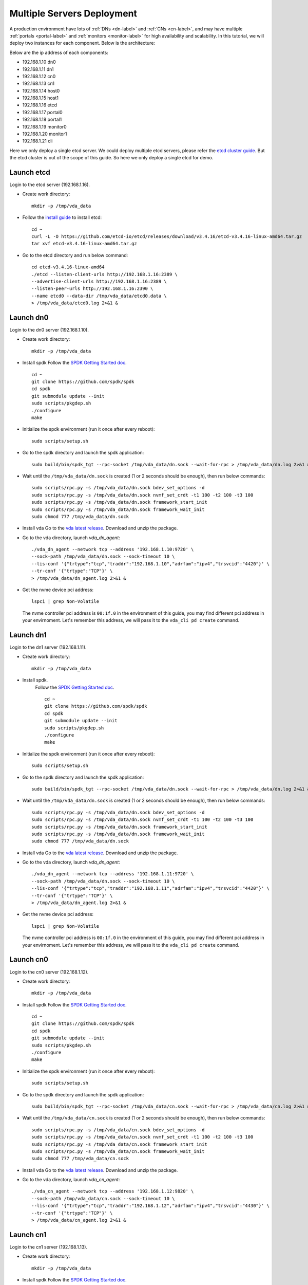 Multiple Servers Deployment
===========================

A production environment have lots of :ref:`DNs <dn-label>` and
:ref:`CNs <cn-label>`, and may have multiple :ref:`portals <portal-label>`
and  :ref:`monitors <monitor-label>` for high availability and
scalability. In this tutorial, we will deploy two instances for each
component. Below is the architecture:

.. image:: /images/multiple_servers_deployment.png

Below are the ip address of each components:

* 192.168.1.10 dn0
* 192.168.1.11 dn1
* 192.168.1.12 cn0
* 192.168.1.13 cn1
* 192.168.1.14 host0
* 192.168.1.15 host1
* 192.168.1.16 etcd
* 192.168.1.17 portal0
* 192.168.1.18 portal1
* 192.168.1.19 monitor0
* 192.168.1.20 monitor1
* 192.168.1.21 cli

Here we only deploy a single etcd server. We could deploy multiple
etcd servers, please refer the `etcd cluster guide <https://etcd.io/docs/v3.4/op-guide/clustering/>`_.
But the etcd cluster is out of the scope of this guide. So here we
only deploy a single etcd for demo.

Launch etcd
^^^^^^^^^^^
Login to the etcd server (192.168.1.16).

* Create work directory::

    mkdir -p /tmp/vda_data

* Follow the `install guide <https://etcd.io/docs/v3.4/install/>`_ to
  install etcd::

    cd ~
    curl -L -O https://github.com/etcd-io/etcd/releases/download/v3.4.16/etcd-v3.4.16-linux-amd64.tar.gz
    tar xvf etcd-v3.4.16-linux-amd64.tar.gz

* Go to the etcd directory and run below command::

    cd etcd-v3.4.16-linux-amd64
    ./etcd --listen-client-urls http://192.168.1.16:2389 \
    --advertise-client-urls http://192.168.1.16:2389 \
    --listen-peer-urls http://192.168.1.16:2390 \
    --name etcd0 --data-dir /tmp/vda_data/etcd0.data \
    > /tmp/vda_data/etcd0.log 2>&1 &

Launch dn0
^^^^^^^^^^
Login to the dn0 server (192.168.1.10).

* Create work directory::

    mkdir -p /tmp/vda_data

* Install spdk
  Follow the `SPDK Getting Started doc <https://spdk.io/doc/getting_started.html>`_.
  ::
     
     cd ~
     git clone https://github.com/spdk/spdk
     cd spdk
     git submodule update --init
     sudo scripts/pkgdep.sh
     ./configure
     make

* Initialize the spdk environment (run it once after every reboot)::

    sudo scripts/setup.sh

* Go to the spdk directory and launch the spdk application::

    sudo build/bin/spdk_tgt --rpc-socket /tmp/vda_data/dn.sock --wait-for-rpc > /tmp/vda_data/dn.log 2>&1 &

* Wait until the ``/tmp/vda_data/dn.sock`` is created (1 or 2 seconds
  should be enough), then run below commands::

    sudo scripts/rpc.py -s /tmp/vda_data/dn.sock bdev_set_options -d
    sudo scripts/rpc.py -s /tmp/vda_data/dn.sock nvmf_set_crdt -t1 100 -t2 100 -t3 100
    sudo scripts/rpc.py -s /tmp/vda_data/dn.sock framework_start_init
    sudo scripts/rpc.py -s /tmp/vda_data/dn.sock framework_wait_init
    sudo chmod 777 /tmp/vda_data/dn.sock

* Install vda
  Go to the `vda latest release <https://github.com/virtual-disk-array/vda/releases/latest>`_.
  Download and unzip the package.

* Go to the vda directory, launch `vda_dn_agent`::

    ./vda_dn_agent --network tcp --address '192.168.1.10:9720' \
    --sock-path /tmp/vda_data/dn.sock --sock-timeout 10 \
    --lis-conf '{"trtype":"tcp","traddr":"192.168.1.10","adrfam":"ipv4","trsvcid":"4420"}' \
    --tr-conf '{"trtype":"TCP"}' \
    > /tmp/vda_data/dn_agent.log 2>&1 &

* Get the nvme device pci address::

    lspci | grep Non-Volatile

  The nvme controller pci address is ``00:1f.0`` in the environment of
  this guide, you may find different pci address in your
  envirnoment. Let's remember this address, we will pass it to the
  ``vda_cli pd create`` command.

Launch dn1
^^^^^^^^^^
Login to the dn1 server (192.168.1.11).

* Create work directory::

    mkdir -p /tmp/vda_data

* Install spdk.
    Follow the `SPDK Getting Started doc <https://spdk.io/doc/getting_started.html>`_.
    ::

       cd ~
       git clone https://github.com/spdk/spdk
       cd spdk
       git submodule update --init
       sudo scripts/pkgdep.sh
       ./configure
       make

* Initialize the spdk environment (run it once after every reboot)::

    sudo scripts/setup.sh

* Go to the spdk directory and launch the spdk application::

    sudo build/bin/spdk_tgt --rpc-socket /tmp/vda_data/dn.sock --wait-for-rpc > /tmp/vda_data/dn.log 2>&1 &

* Wait until the ``/tmp/vda_data/dn.sock`` is created (1 or 2 seconds
  should be enough), then run below commands::

    sudo scripts/rpc.py -s /tmp/vda_data/dn.sock bdev_set_options -d
    sudo scripts/rpc.py -s /tmp/vda_data/dn.sock nvmf_set_crdt -t1 100 -t2 100 -t3 100
    sudo scripts/rpc.py -s /tmp/vda_data/dn.sock framework_start_init
    sudo scripts/rpc.py -s /tmp/vda_data/dn.sock framework_wait_init
    sudo chmod 777 /tmp/vda_data/dn.sock

* Install vda
  Go to the `vda latest release <https://github.com/virtual-disk-array/vda/releases/latest>`_.
  Download and unzip the package.

* Go to the vda directory, launch `vda_dn_agent`::

    ./vda_dn_agent --network tcp --address '192.168.1.11:9720' \
    --sock-path /tmp/vda_data/dn.sock --sock-timeout 10 \
    --lis-conf '{"trtype":"tcp","traddr":"192.168.1.11","adrfam":"ipv4","trsvcid":"4420"}' \
    --tr-conf '{"trtype":"TCP"}' \
    > /tmp/vda_data/dn_agent.log 2>&1 &

* Get the nvme device pci address::

    lspci | grep Non-Volatile

  The nvme controller pci address is ``00:1f.0`` in the environment of
  this guide, you may find different pci address in your
  envirnoment. Let's remember this address, we will pass it to the
  ``vda_cli pd create`` command.

Launch cn0
^^^^^^^^^^
Login to the cn0 server (192.168.1.12).

* Create work directory::

    mkdir -p /tmp/vda_data

* Install spdk
  Follow the `SPDK Getting Started doc <https://spdk.io/doc/getting_started.html>`_.
  ::

     cd ~
     git clone https://github.com/spdk/spdk
     cd spdk
     git submodule update --init
     sudo scripts/pkgdep.sh
     ./configure
     make

* Initialize the spdk environment (run it once after every reboot)::

    sudo scripts/setup.sh

* Go to the spdk directory and launch the spdk application::

    sudo build/bin/spdk_tgt --rpc-socket /tmp/vda_data/cn.sock --wait-for-rpc > /tmp/vda_data/cn.log 2>&1 &

* Wait until the ``/tmp/vda_data/cn.sock`` is created (1 or 2 seconds
  should be enough), then run below commands::

    sudo scripts/rpc.py -s /tmp/vda_data/cn.sock bdev_set_options -d
    sudo scripts/rpc.py -s /tmp/vda_data/cn.sock nvmf_set_crdt -t1 100 -t2 100 -t3 100
    sudo scripts/rpc.py -s /tmp/vda_data/cn.sock framework_start_init
    sudo scripts/rpc.py -s /tmp/vda_data/cn.sock framework_wait_init
    sudo chmod 777 /tmp/vda_data/cn.sock

* Install vda
  Go to the `vda latest release <https://github.com/virtual-disk-array/vda/releases/latest>`_.
  Download and unzip the package.

* Go to the vda directory, launch `vda_cn_agent`::

    ./vda_cn_agent --network tcp --address '192.168.1.12:9820' \
    --sock-path /tmp/vda_data/cn.sock --sock-timeout 10 \
    --lis-conf '{"trtype":"tcp","traddr":"192.168.1.12","adrfam":"ipv4","trsvcid":"4430"}' \
    --tr-conf '{"trtype":"TCP"}' \
    > /tmp/vda_data/cn_agent.log 2>&1 &

Launch cn1
^^^^^^^^^^
Login to the cn1 server (192.168.1.13).

* Create work directory::

    mkdir -p /tmp/vda_data

* Install spdk
  Follow the `SPDK Getting Started doc <https://spdk.io/doc/getting_started.html>`_.
  ::

     cd ~
     git clone https://github.com/spdk/spdk
     cd spdk
     git submodule update --init
     sudo scripts/pkgdep.sh
     ./configure
     make

* Initialize the spdk environment (run it once after every reboot)::

    sudo scripts/setup.sh

* Go to the spdk directory and launch the spdk application::

    sudo build/bin/spdk_tgt --rpc-socket /tmp/vda_data/cn.sock --wait-for-rpc > /tmp/vda_data/cn.log 2>&1 &

* Wait until the ``/tmp/vda_data/cn.sock`` is created (1 or 2 seconds
  should be enough), then run below commands::

    sudo scripts/rpc.py -s /tmp/vda_data/cn.sock bdev_set_options -d
    sudo scripts/rpc.py -s /tmp/vda_data/cn.sock nvmf_set_crdt -t1 100 -t2 100 -t3 100
    sudo scripts/rpc.py -s /tmp/vda_data/cn.sock framework_start_init
    sudo scripts/rpc.py -s /tmp/vda_data/cn.sock framework_wait_init
    sudo chmod 777 /tmp/vda_data/cn.sock

* Install vda
  Go to the `vda latest release <https://github.com/virtual-disk-array/vda/releases/latest>`_.
  Download and unzip the package.

* Go to the vda directory, launch `vda_cn_agent`::

    ./vda_cn_agent --network tcp --address '192.168.1.13:9820' \
    --sock-path /tmp/vda_data/cn.sock --sock-timeout 10 \
    --lis-conf '{"trtype":"tcp","traddr":"192.168.1.13","adrfam":"ipv4","trsvcid":"4430"}' \
    --tr-conf '{"trtype":"TCP"}' \
    > /tmp/vda_data/cn_agent.log 2>&1 &

Launch portal0
^^^^^^^^^^^^^^
Login to the portal0 server (192.168.1.17).

* Create work directory::

    mkdir -p /tmp/vda_data

* Install vda
  Go to the `vda latest release <https://github.com/virtual-disk-array/vda/releases/latest>`_.
  Download and unzip the package.

* Go to the vda directory, launch `vda_portal`::

    ./vda_portal --portal-address '192.168.1.17:9520' --portal-network tcp \
    --etcd-endpoints 192.168.1.16:2389 \
    > /tmp/vda_data/portal.log 2>&1 &

Launch portal1
^^^^^^^^^^^^^^
Login to the portal1 server (192.168.1.18).

* Create work directory::

    mkdir -p /tmp/vda_data

* Install vda
  Go to the `vda latest release <https://github.com/virtual-disk-array/vda/releases/latest>`_.
  Download and unzip the package.

* Go to the vda directory, launch `vda_portal`::

    ./vda_portal --portal-address '192.168.1.18:9520' --portal-network tcp \
    --etcd-endpoints 192.168.1.16:2389 \
    > /tmp/vda_data/portal.log 2>&1 &

Launch monitor0
^^^^^^^^^^^^^^^
Login to the monitor0 server (192.168.1.19).

* Create work directory::

    mkdir -p /tmp/vda_data

* Install vda
  Go to the `vda latest release <https://github.com/virtual-disk-array/vda/releases/latest>`_.
  Download and unzip the package.

* Go to the vda directory, launch `vda_monitor`::

    ./vda_monitor --etcd-endpoints 192.168.1.16:2389 \
    > /tmp/vda_data/monitor.log 2>&1 &

Launch monitor1
^^^^^^^^^^^^^^^
Login to the monitor0 server (192.168.1.20).

* Create work directory::

    mkdir -p /tmp/vda_data

* Install vda
  Go to the `vda latest release <https://github.com/virtual-disk-array/vda/releases/latest>`_.
  Download and unzip the package.

* Go to the vda directory, launch `vda_monitor`::

    ./vda_monitor --etcd-endpoints 192.168.1.16:2389 \
    > /tmp/vda_data/monitor.log 2>&1 &

Operate the VDA cluster
^^^^^^^^^^^^^^^^^^^^^^^
Login to the cli server (192.168.1.21)

* Install vda
  Go to the `vda latest release <https://github.com/virtual-disk-array/vda/releases/latest>`_.
  Download and unzip the package. Then go to the vda directory.

* Create dn0::

    ./vda_cli --portal-addr 192.168.1.17:9520 dn create --sock-addr 192.168.1.10:9720 \
    --tr-type tcp --tr-addr 192.168.1.10 --adr-fam ipv4 --tr-svc-id 4420

* Create the pd on dn0::

    ./vda_cli --portal-addr 192.168.1.17:9520 pd create --sock-addr 192.168.1.10:9720 --pd-name pd0 \
    --bdev-type-key nvme --bdev-type-value 00:1f.0

* Create dn1::

    ./vda_cli --portal-addr 192.168.1.17:9520 dn create --sock-addr 192.168.1.11:9720 \
    --tr-type tcp --tr-addr 192.168.1.11 --adr-fam ipv4 --tr-svc-id 4420

* Create the pd on dn1::

    ./vda_cli --portal-addr 192.168.1.17:9520 pd create --sock-addr 192.168.1.11:9720 --pd-name pd1 \
    --bdev-type-key nvme --bdev-type-value 00:1f.0

* Create cn0::

    ./vda_cli --portal-addr 192.168.1.17:9520 cn create --sock-addr 192.168.1.12:9820 \
    --tr-type tcp --tr-addr 192.168.1.12 --adr-fam ipv4 --tr-svc-id 4430

* Create cn1::

    ./vda_cli --portal-addr 192.168.1.17:9520 cn create --sock-addr 192.168.1.13:9820 \
    --tr-type tcp --tr-addr 192.168.1.13 --adr-fam ipv4 --tr-svc-id 4430

* Create dn0::

    ./vda_cli --portal-addr 192.168.1.17:9520 da create --da-name da0 --size-mb 512 --physical-size-mb 512 \
    --cntlr-cnt 2 --strip-cnt 2 --strip-size-kb 64

* Export dn0 to host0::

    ./vda_cli --portal-addr 192.168.1.17:9520 exp create --da-name da0 --exp-name exp0a \
    --initiator-nqn nqn.2016-06.io.spdk:host0

* Get the NVMeOF information of exp0a::

    ./vda_cli --portal-addr 192.168.1.17:9520 exp get --da-name da0 --exp-name exp0a

  The ``exp get`` output::

    {
      "reply_info": {
        "req_id": "ed50fb8d-1b03-4558-b4c3-b2df97887a6a",
        "reply_msg": "succeed"
      },
      "exporter": {
        "exp_id": "2e1e29cbc2a547e8a05fb40f052f4eca",
        "exp_name": "exp0a",
        "initiator_nqn": "nqn.2016-06.io.spdk:host0",
        "target_nqn": "nqn.2016-06.io.vda:exp-da0-exp0a",
        "serial_number": "c5e94c313982b7e362dd",
        "model_number": "VDA_CONTROLLER",
        "exp_info_list": [
          {
            "nvmf_listener": {
              "tr_type": "tcp",
              "adr_fam": "ipv4",
              "tr_addr": "192.168.1.12",
              "tr_svc_id": "4430"
            },
            "err_info": {
              "timestamp": "2021-07-05 18:13:16.010920244 +0000 UTC"
            }
          },
          {
            "cntlr_idx": 1,
            "nvmf_listener": {
              "tr_type": "tcp",
              "adr_fam": "ipv4",
              "tr_addr": "192.168.1.13",
              "tr_svc_id": "4430"
            },
            "err_info": {
              "timestamp": "2021-07-05 18:13:16.133520401 +0000 UTC"
            }
          }
        ]
      }
    }


* Create dn1::

    ./vda_cli --portal-addr 192.168.1.17:9520 da create --da-name da1 --size-mb 1024 --physical-size-mb 1024 \
    --cntlr-cnt 2 --strip-cnt 2 --strip-size-kb 64

* Export da1 to host1::

    ./vda_cli --portal-addr 192.168.1.17:9520 exp create --da-name da1 --exp-name exp1a \
    --initiator-nqn nqn.2016-06.io.spdk:host1

* Get the NVMeOF information of exp1a::

    ./vda_cli --portal-addr 192.168.1.17:9520 exp get --da-name da1 --exp-name exp1a

  The ``exp get`` output::

    {
      "reply_info": {
        "req_id": "09c402b9-2522-41e6-b3c3-c2a64cefd87a",
        "reply_msg": "succeed"
      },
      "exporter": {
        "exp_id": "00c468db67444114bb65f632306dc024",
        "exp_name": "exp1a",
        "initiator_nqn": "nqn.2016-06.io.spdk:host1",
        "target_nqn": "nqn.2016-06.io.vda:exp-da1-exp1a",
        "serial_number": "8ddbe95dfec0e8d10e27",
        "model_number": "VDA_CONTROLLER",
        "exp_info_list": [
          {
            "nvmf_listener": {
              "tr_type": "tcp",
              "adr_fam": "ipv4",
              "tr_addr": "192.168.1.12",
              "tr_svc_id": "4430"
            },
            "err_info": {
              "timestamp": "2021-07-05 18:15:17.467799609 +0000 UTC"
            }
          },
          {
            "cntlr_idx": 1,
            "nvmf_listener": {
              "tr_type": "tcp",
              "adr_fam": "ipv4",
              "tr_addr": "192.168.1.13",
              "tr_svc_id": "4430"
            },
            "err_info": {
              "timestamp": "2021-07-05 18:15:17.630510608 +0000 UTC"
            }
          }
        ]
      }
    }


Connect to da0/exp0a from host0
^^^^^^^^^^^^^^^^^^^^^^^^^^^^^^^
Login to host0 (192.168.1.14)

* Make sure nvme-tcp kernel module is inserted::

    sudo modprobe nvme-tcp

* Make sure nvme-cli is installed, e.g. on ubutun system::

    sudo apt install -y nvme-cli

* Connect to the two cntlrs of dn0/exp0a::

    sudo nvme connect -t tcp -n nqn.2016-06.io.vda:exp-da0-exp0a -a 192.168.1.12 -s 4430 --hostnqn nqn.2016-06.io.spdk:host0
    sudo nvme connect -t tcp -n nqn.2016-06.io.vda:exp-da0-exp0a -a 192.168.1.13 -s 4430 --hostnqn nqn.2016-06.io.spdk:host0

* Create a filesystem on the da0 and create a file on it::

    sudo mkfs.ext4 /dev/disk/by-id/nvme-VDA_CONTROLLER_c5e94c313982b7e362dd
    sudo mount /dev/disk/by-id/nvme-VDA_CONTROLLER_c5e94c313982b7e362dd /mnt
    sudo touch /mnt/foo

* Umount the filesystem and disconnect the da0 from dn0/exp0a::

    sudo umount /mnt
    sudo nvme disconnect -n nqn.2016-06.io.vda:exp-da0-exp0a

Connect to da1/exp1a from host1
^^^^^^^^^^^^^^^^^^^^^^^^^^^^^^^
Login to host1 (192.168.1.15)

* Make sure nvme-tcp kernel module is inserted::

    sudo modprobe nvme-tcp

* Make sure nvme-cli is installed, e.g. on ubutun system::

    sudo apt install -y nvme-cli

* Connect to the two cntlrs of dn0/exp0a::

    sudo nvme connect -t tcp -n nqn.2016-06.io.vda:exp-da1-exp1a -a 192.168.1.12 -s 4430 --hostnqn nqn.2016-06.io.spdk:host1
    sudo nvme connect -t tcp -n nqn.2016-06.io.vda:exp-da1-exp1a -a 192.168.1.13 -s 4430 --hostnqn nqn.2016-06.io.spdk:host1

* access the dn0/exp0a::

    sudo parted /dev/disk/by-id/nvme-VDA_CONTROLLER_8ddbe95dfec0e8d10e27 print

* disconnect from dn0/exp0a::

    sudo nvme disconnect -n nqn.2016-06.io.vda:exp-da1-exp1a

Export dn0 to host1
^^^^^^^^^^^^^^^^^^^
Login to the cli server (192.168.1.21)

* Delete the dn0/exp0a::

    ./vda_cli --portal-addr 192.168.1.17:9520 exp delete --da-name da0 --exp-name exp0a

* Export dn0 to host1::

    ./vda_cli --portal-addr 192.168.1.17:9520 exp create --da-name da0 --exp-name exp0b \
    --initiator-nqn nqn.2016-06.io.spdk:host1

* Get the dn0/exp0b NVMeOF information::

    ./vda_cli --portal-addr 192.168.1.17:9520 exp get --da-name da0 --exp-name exp0b

  The ``exp get`` output::

    {
      "reply_info": {
        "req_id": "031979fe-9a79-43e8-b714-1acba85b27e5",
        "reply_msg": "succeed"
      },
      "exporter": {
        "exp_id": "b45ddd68f3f04599974838eea87edb5f",
        "exp_name": "exp0b",
        "initiator_nqn": "nqn.2016-06.io.spdk:host1",
        "target_nqn": "nqn.2016-06.io.vda:exp-da0-exp0b",
        "serial_number": "61fef4f77a43f78a7d24",
        "model_number": "VDA_CONTROLLER",
        "exp_info_list": [
          {
            "nvmf_listener": {
              "tr_type": "tcp",
              "adr_fam": "ipv4",
              "tr_addr": "192.168.1.12",
              "tr_svc_id": "4430"
            },
            "err_info": {
              "timestamp": "2021-07-05 18:40:14.273027335 +0000 UTC"
            }
          },
          {
            "cntlr_idx": 1,
            "nvmf_listener": {
              "tr_type": "tcp",
              "adr_fam": "ipv4",
              "tr_addr": "192.168.1.13",
              "tr_svc_id": "4430"
            },
            "err_info": {
              "timestamp": "2021-07-05 18:40:14.485744169 +0000 UTC"
            }
          }
        ]
      }
    }

Connect to da0/exp0b from host1
^^^^^^^^^^^^^^^^^^^^^^^^^^^^^^^
Login to host1 (192.168.1.15)

* Connect to the two cntlrs of dn0/exp0b::

    sudo nvme connect -t tcp -n nqn.2016-06.io.vda:exp-da0-exp0b -a 192.168.1.12 -s 4430 --hostnqn nqn.2016-06.io.spdk:host1
    sudo nvme connect -t tcp -n nqn.2016-06.io.vda:exp-da0-exp0b -a 192.168.1.13 -s 4430 --hostnqn nqn.2016-06.io.spdk:host1

* Mount da0 to the /mnt and make sure the file foo exists::

    sudo mount /dev/disk/by-id/nvme-VDA_CONTROLLER_61fef4f77a43f78a7d24 /mnt
    ls /mnt

* Umount the filesystem and disconnect da0::

    sudo umount /mnt
    sudo nvme disconnect -n nqn.2016-06.io.vda:exp-da0-exp0b

Cleanup the environment
^^^^^^^^^^^^^^^^^^^^^^^
In the above comands, we let the cli connect to the portal0
(192.168.1.17). Here we let the cli connect to the portal1
(192.167.1.18). They are equivalent.

* Login to the cli server (192.168.1.21), go to the vda binary
  directory, run below commands::

    ./vda_cli --portal-addr 192.168.1.18:9520 exp delete --da-name da0 --exp-name exp0b
    ./vda_cli --portal-addr 192.168.1.18:9520 exp delete --da-name da1 --exp-name exp1a
    ./vda_cli --portal-addr 192.168.1.18:9520 da delete --da-name da0
    ./vda_cli --portal-addr 192.168.1.18:9520 da delete --da-name da1
    ./vda_cli --portal-addr 192.168.1.18:9520 cn delete --sock-addr 192.168.1.12:9820
    ./vda_cli --portal-addr 192.168.1.18:9520 cn delete --sock-addr 192.168.1.13:9820
    ./vda_cli --portal-addr 192.168.1.18:9520 pd delete --sock-addr 192.168.1.10:9720 --pd-name pd0
    ./vda_cli --portal-addr 192.168.1.18:9520 pd delete --sock-addr 192.168.1.11:9720 --pd-name pd1
    ./vda_cli --portal-addr 192.168.1.18:9520 dn delete --sock-addr 192.168.1.10:9720
    ./vda_cli --portal-addr 192.168.1.18:9520 dn delete --sock-addr 192.168.1.11:9720

* Login to dn0 and dn0, run below commands::

    killall vda_dn_agent
    sudo killall reactor_0
    rm -rf /tmp/vda_data

* Login to cn0 and cn1, run below commands::

    killall vda_cn_agent
    sudo killall reactor_0
    rm -rf /tmp/vda_data

* Login to the portal0 and port1, run below commands::

    killall vda_portal
    rm -rf /tmp/vda_data

* Login to the monitor0 and monitor1, run below commands::

    killall vda_monitor
    rm -rf /tmp/vda_data

* Login to the etcd, run below commands::

    killall etcd
    rm -rf /tmp/vda_data

